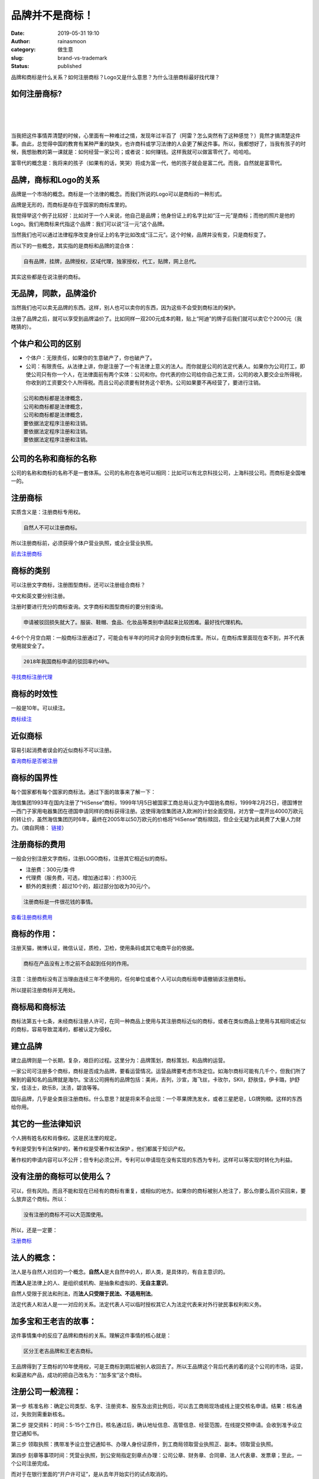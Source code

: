 品牌并不是商标！
################
:date: 2019-05-31 19:10
:author: rainasmoon
:category: 做生意
:slug: brand-vs-trademark
:status: published

.. raw:: html

   <figure class="wp-block-image">

|register a trademark|

.. raw:: html

   </figure>

品牌和商标是什么关系？如何注册商标？Logo又是什么意思？为什么注册商标最好找代理？

如何注册商标?
=============

| 
|  
|  

当我把这件事情弄清楚的时候，心里面有一种难过之情，发现年过半百了（阿雷？怎么突然有了这种感觉？）竟然才搞清楚这件事。由此，总觉得中国的教育有某种严重的缺失，也许商科或学习法律的人会更了解这件事。所以，我都想好了，当我有孩子的时候，我想胎教的第一课就是：如何经营一家公司；或者说：如何赚钱。这样我就可以做富零代了。哈哈哈。

富零代的概念是：我将来的孩子（如果有的话，笑哭）将成为富一代，他的孩子就会是富二代。而我，自然就是富零代。

品牌，商标和Logo的关系
======================

品牌是一个市场的概念。商标是一个法律的概念。而我们所说的Logo可以是商标的一种形式。

品牌是无形的，而商标是存在于国家的商标库里的。

我觉得举这个例子比较好：比如对于一个人来说，他自己是品牌；他身份证上的名字比如“汪一元”是商标；而他的照片是他的Logo。我们用商标来代指这个品牌：我们可以说“汪一元”这个品牌。

当然我们也可以通过法律程序改变身份证上的名字比如改成“汪二元”。这个时候，品牌并没有变，只是商标变了。

而以下的一些概念，其实指的是商标和品牌的混合体：

.. code:: wp-block-preformatted

    自有品牌，挂牌，品牌授权，区域代理，独家授权，代工，贴牌，网上总代。

其实这些都是在说注册的商标。

无品牌，同款，品牌溢价
======================

当然我们也可以卖无品牌的东西。这样，别人也可以卖你的东西，因为这些不会受到商标法的保护。

注册了品牌之后，就可以享受到品牌溢价了。比如同样一双200元成本的鞋，贴上“阿迪”的牌子后我们就可以卖它个2000元（我瞎猜的）。

个体户和公司的区别
==================

-  个体户：无限责任，如果你的生意破产了，你也破产了。
-  公司：有限责任。从法律上讲，你是注册了一个有法律上意义的法人。而你就是公司的法定代表人。如果你为公司打工，即使公司只有你一个人，在法律面前有两个实体：公司和你。你代表的你公司给你自己发工资，公司的收入要交企业所得税，你收到的工资要交个人所得税。而且公司必须要有财务这个职务。公司如果要不再经营了，要进行注销。

.. code:: wp-block-preformatted

    公司和商标都是法律概念，
    公司和商标都是法律概念，
    公司和商标都是法律概念，
    要依据法定程序注册和注销。
    要依据法定程序注册和注销。
    要依据法定程序注册和注销。

公司的名称和商标的名称
======================

公司的名称和商标的名称不是一套体系。公司的名称在各地可以相同：比如可以有北京科技公司，上海科技公司。而商标是全国唯一的。

注册商标
========

实质含义是：注册商标专用权。

.. code:: wp-block-preformatted

    自然人不可以注册商标。

所以注册商标前，必须获得个体户营业执照，或企业营业执照。

`前去注册商标 <https://tm.aliyun.com/?userCode=bk5k6azv>`__

商标的类别
==========

可以注册文字商标，注册图型商标，还可以注册组合商标？

中文和英文要分别注册。

注册时要进行充分的商标查询。文字商标和图型商标的要分别查询。

.. code:: wp-block-preformatted

    申请被驳回损失就大了。服装、鞋帽、食品、化妆品等类别申请起来比较困难。最好找代理机构。

4-6个个月空白期：一般商标注册通过了，可能会有半年的时间才会同步到商标库里。所以，在商标库里面现在查不到，并不代表使用就安全了。

.. code:: wp-block-preformatted

    2018年我国商标申请的驳回率约40%。

`寻找商标注册代理 <https://tm.aliyun.com/?userCode=bk5k6azv>`__

商标的时效性
============

一般是10年。可以续注。

`商标续注 <https://tm.aliyun.com/?userCode=bk5k6azv>`__

近似商标
========

容易引起消费者误会的近似商标不可以注册。

`查询商标是否被注册 <https://tm.aliyun.com/?userCode=bk5k6azv>`__

商标的国界性
============

每个国家都有每个国家的商标法。通过下面的故事来了解一下：

海信集团1993年在国内注册了“HiSense”商标，1999年1月5日被国家工商总局认定为中国驰名商标，1999年2月25日，德国博世—西门子家用电器集团在德国申请同样的商标获得注册。这使得海信集团进入欧洲的计划全面受阻，对方曾一度开出4000万欧元的转让价，虽然海信集团历时6年，最终在2005年以50万欧元的价格将“HiSense”商标赎回，但企业无疑为此耗费了大量人力财力。（摘自网络： `链接 <http://www.ipyingyun.com/guanyuhongbang/xingyexinwen/274.html>`__\ ）

注册商标的费用
==============

一般会分别注册文字商标，注册LOGO商标，注册其它相近似的商标。

-  注册费：300元/类·件
-  代理费（服务费，可选，增加通过率）：约300元
-  额外的类别费：超过10个的，超过部分加收为30元/个。

.. code:: wp-block-preformatted

    注册商标是一件很花钱的事情。

`查看注册商标费用 <https://tm.aliyun.com/?userCode=bk5k6azv>`__

商标的作用：
============

注册天猫，微博认证，微信认证，质检，卫检，使用条码或其它电商平台的依据。

.. code:: wp-block-preformatted

    商标在产品没有上市之前不会起到任何的作用。

注意：注册商标没有正当理由连续三年不使用的，任何单位或者个人可以向商标局申请撤销该注册商标。

所以提前注册商标并无用处。

商标局和商标法
==============

商标法第五十七条，未经商标注册人许可，在同一种商品上使用与其注册商标近似的商标，或者在类似商品上使用与其相同或近似的商标，容易导致混淆的，都被认定为侵权。

建立品牌
========

建立品牌则是一个长期，复杂，艰巨的过程。这里分为：品牌策划，商标策划，和品牌的运营。

一家公司可注册多个商标，商标是否成为品牌，要看运营情况。运营品牌要考虑市场定位。如海尔商标可能有几千个，但我们所了解到的最知名的品牌就是海尔。宝洁公司拥有的品牌包括：美尚，吉列，沙宣，海飞丝，卡玫尔，SKII，舒肤佳，伊卡璐，护舒宝，佳洁士，欧乐B，汰渍，碧浪等等。

国际品牌，几乎是全类目注册商标。什么意思？就是将来不会出现：一个苹果牌洗发水，或者三星肥皂，LG牌狗粮。这样的东西给你用。

其它的一些法律知识
==================

个人拥有姓名权和肖像权。这是民法里的规定。

专利是受到专利法保护的，著作权是受著作权法保护 。他们都属于知识产权。

著作权的申请内容可以不公开；但专利必须公开。专利可以申请现在没有实现的东西为专利，这样可以等实现时转化为利益。

没有注册的商标可以使用么？
==========================

可以，但有风险。而且不能和现在已经有的商标有重复，或相似的地方。如果你的商标被别人抢注了，那么你要么高价买回来，要么放弃这个商标。所以：

.. code:: wp-block-preformatted

    没有注册的商标不可以大范围使用。

所以，还是一定要：

`注册商标 <https://tm.aliyun.com/?userCode=bk5k6azv>`__

法人的概念：
============

法人是与自然人对应的一个概念。\ **自然人**\ 是大自然中的人，即人类，是具体的，有自主意识的。

而\ **法人**\ 是法律上的人、是组织或机构、是抽象和虚拟的、\ **无自主意识**\ 。

自然人受限于民法和刑法，而\ **法人只受限于民法、不适用刑法**\ 。

法定代表人和法人是一一对应的关系。法定代表人可以临时授权其它人为法定代表来对外行驶民事权利和义务。

加多宝和王老吉的故事：
======================

这件事情集中的反应了品牌和商标的关系。理解这件事情的核心就是：

.. code:: wp-block-preformatted

    区分王老吉品牌和王老吉商标。

王品牌得到了王商标的10年使用权，可是王商标到期后被别人收回去了。所以王品牌这个背后代表的着的这个公司的市场，运营，和渠道和产品，成功的把自己改名为：“加多宝”这个商标。

注册公司一般流程：
==================

第一步 核准名称：确定公司类型、名字、注册资本、股东及出资比例后，可以去工商局现场或线上提交核名申请。结果：核名通过，失败则需重新核名。

第二步 提交资料：时间：5-15个工作日。核名通过后，确认地址信息、高管信息、经营范围，在线提交预申请。会收到准予设立登记通知书。

第三步 领取执照：携带准予设立登记通知书、办理人身份证原件，到工商局领取营业执照正、副本。领取营业执照。

第四步 刻章等事项时间：凭营业执照，到公安局指定刻章点办理：公司公章、财务章、合同章、法人代表章、发票章；至此，一个公司注册完成。

而对于在银行里面的“开户许可证”，是从去年开始实行的试点取消的。

三证合一：工商营业执照，组织机构代码证和税务登记证三证合一。然后叫做“统一社会信用代码”营业执照。

.. code:: wp-block-preformatted

    注册了公司而没有注册商标，可以说公司没有任何用处。

`注册商标 <https://tm.aliyun.com/?userCode=bk5k6azv>`__

公司要了解哪些法律？
====================

-  《公司法》
-  《合伙企业法》
-  《个人独资企业法》
-  《中小企业促进法》
-  《企业登记管理条例》
-  《公司登记管理条例》
-  《劳动法》
-  《劳动合同法》
-  《合同法》
-  《企业所得税暂行条例》
-  《增值税暂行条例》
-  《营业税暂行条例》
-  《税收征收管理法》
-  《著作权法》
-  《商标法》
-  《专利法》

名词解释：
==========

OEM是Original Equipment Manufacture（原始设备制造商）的缩写，它是指一种“代工生产”方式，其含义是生产者不直接生产产品，而是利用自己掌握的“关键的核心技术”，负责设计和开发、控制销售"渠道"，具体的加工任务交给别的企业去做的方式。（摘自\ `百度百科 <https://baike.baidu.com/item/%E5%8E%9F%E5%A7%8B%E8%AE%BE%E5%A4%87%E5%88%B6%E9%80%A0%E5%95%86?fromtitle=OEM%E4%BA%A7%E5%93%81&fromid=740661>`__\ ）

`阿里云注册商标 <https://tm.aliyun.com/?userCode=bk5k6azv>`__

.. |register a trademark| image:: https://img.rainasmoon.com/wordpress/wp-content/uploads/2019/05/registered-trademark-39027_640.png
